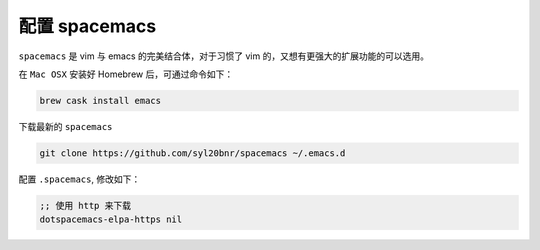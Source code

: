 .. 配置 spacemacs

配置 spacemacs
====================================

``spacemacs`` 是 vim 与 emacs 的完美结合体，对于习惯了 vim 的，又想有更强大的扩展功能的可以选用。

在 ``Mac OSX`` 安装好 Homebrew 后，可通过命令如下：

.. code:: bash

  brew cask install emacs

下载最新的 ``spacemacs``

.. code:: bash

  git clone https://github.com/syl20bnr/spacemacs ~/.emacs.d

配置 ``.spacemacs``, 修改如下：

.. code:: lisp

  ;; 使用 http 来下载
  dotspacemacs-elpa-https nil
